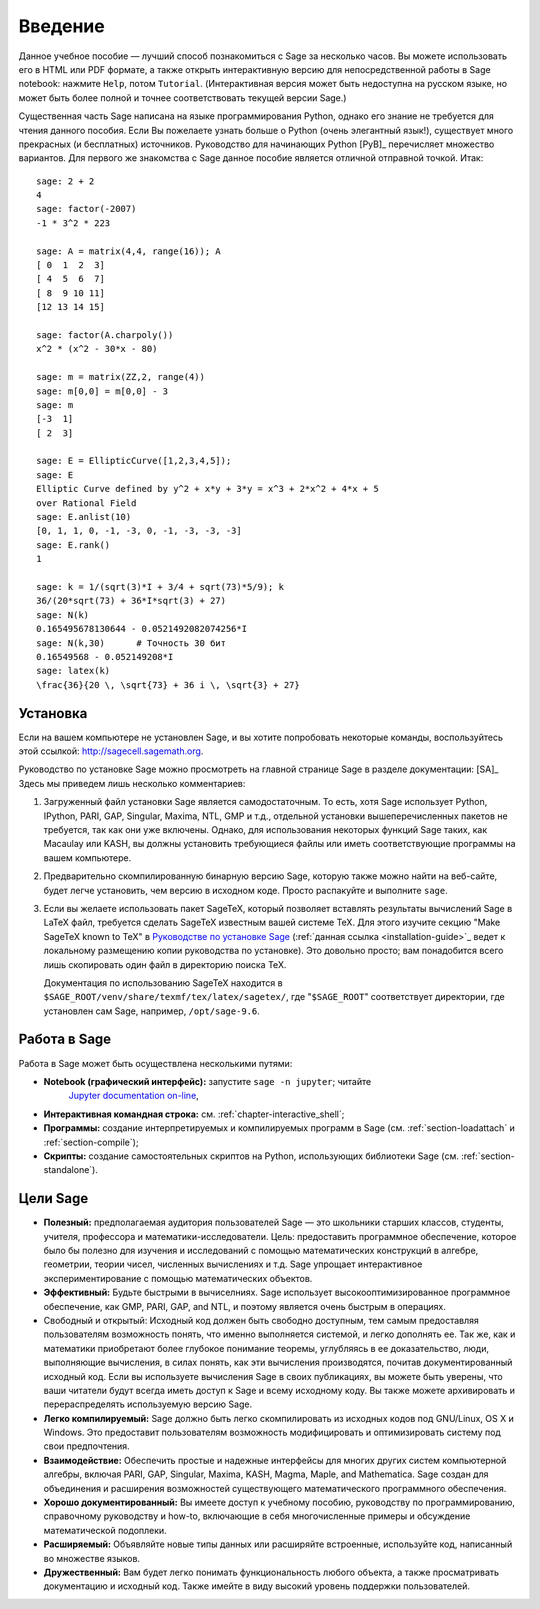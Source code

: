 ************
Введение
************

Данное учебное пособие — лучший способ познакомиться с Sage за несколько
часов. Вы можете использовать его в HTML или PDF формате, а также открыть
интерактивную версию для непосредственной работы в Sage notebook: нажмите
``Help``, потом ``Tutorial``. (Интерактивная версия может быть недоступна на
русском языке, но может быть более полной и точнее соответствовать текущей
версии Sage.)

Существенная часть Sage написана на языке программирования Python, однако его
знание не требуется для чтения данного пособия. Если Вы пожелаете узнать больше
о Python (очень элегантный язык!), существует много прекрасных (и бесплатных)
источников. Руководство для начинающих Python [PyB]_ перечисляет множество
вариантов. Для первого же знакомства с Sage данное пособие является отличной
отправной точкой. Итак:

::

    sage: 2 + 2
    4
    sage: factor(-2007)
    -1 * 3^2 * 223

    sage: A = matrix(4,4, range(16)); A
    [ 0  1  2  3]
    [ 4  5  6  7]
    [ 8  9 10 11]
    [12 13 14 15]

    sage: factor(A.charpoly())
    x^2 * (x^2 - 30*x - 80)

    sage: m = matrix(ZZ,2, range(4))
    sage: m[0,0] = m[0,0] - 3
    sage: m
    [-3  1]
    [ 2  3]

    sage: E = EllipticCurve([1,2,3,4,5]);
    sage: E
    Elliptic Curve defined by y^2 + x*y + 3*y = x^3 + 2*x^2 + 4*x + 5
    over Rational Field
    sage: E.anlist(10)
    [0, 1, 1, 0, -1, -3, 0, -1, -3, -3, -3]
    sage: E.rank()
    1

    sage: k = 1/(sqrt(3)*I + 3/4 + sqrt(73)*5/9); k
    36/(20*sqrt(73) + 36*I*sqrt(3) + 27)
    sage: N(k)
    0.165495678130644 - 0.0521492082074256*I
    sage: N(k,30)      # Точность 30 бит
    0.16549568 - 0.052149208*I
    sage: latex(k)
    \frac{36}{20 \, \sqrt{73} + 36 i \, \sqrt{3} + 27}

.. _installation:

Установка
============
Если на вашем компьютере не установлен Sage, и вы хотите попробовать
некоторые команды, воспользуйтесь этой ссылкой: http://sagecell.sagemath.org.

Руководство по установке Sage можно просмотреть на главной странице
Sage в разделе документации: [SA]_ Здесь мы приведем лишь несколько
комментариев:

#. Загруженный файл установки Sage является самодостаточным. То есть,
   хотя Sage использует Python, IPython, PARI, GAP, Singular, Maxima,
   NTL, GMP и т.д., отдельной установки вышеперечисленных пакетов не
   требуется, так как они уже включены. Однако, для использования
   некоторых функций Sage таких, как Macaulay или KASH, вы должны
   установить требующиеся файлы или иметь соответствующие программы на
   вашем компьютере.

#. Предварительно скомпилированную бинарную версию Sage, которую также можно
   найти на веб-сайте, будет легче установить, чем версию в исходном коде.
   Просто распакуйте и выполните ``sage``.

#. Если вы желаете использовать пакет SageTeX, который позволяет вставлять
   результаты вычислений Sage в LaTeX файл, требуется сделать SageTeX
   известным вашей системе TeX. Для этого изучите секцию "Make SageTeX known
   to TeX" в `Руководстве по установке Sage <http://doc.sagemath.org/html/en/>`_
   (:ref:`данная ссылка <installation-guide>`_ ведет к локальному размещению
   копии руководства по установке). Это довольно просто; вам понадобится
   всего лишь скопировать один файл в директорию поиска TeX.

   Документация по использованию SageTeX находится в
   ``$SAGE_ROOT/venv/share/texmf/tex/latex/sagetex/``, где
   "``$SAGE_ROOT``" соответствует директории, где установлен сам Sage,
   например, ``/opt/sage-9.6``.

Работа в Sage
================

Работа в Sage может быть осуществлена несколькими путями:

-  **Notebook (графический интерфейс):** запустите ``sage -n jupyter``; читайте
    `Jupyter documentation on-line <https://jupyter-notebook.readthedocs.io/en/latest/notebook.html>`_,

-  **Интерактивная командная строка:** см. :ref:`chapter-interactive_shell`;

-  **Программы:** создание интерпретируемых и компилируемых программ в
   Sage (см. :ref:`section-loadattach` и :ref:`section-compile`);

-  **Скрипты:** создание самостоятельных скриптов на Python, использующих
   библиотеки Sage (см. :ref:`section-standalone`).

Цели Sage
=========

-  **Полезный:** предполагаемая аудитория пользователей Sage — это
   школьники старших классов, студенты, учителя, профессора и
   математики-исследователи. Цель: предоставить программное обеспечение,
   которое было бы полезно для изучения и исследований с помощью
   математических конструкций в алгебре, геометрии, теории чисел,
   численных вычислениях и т.д. Sage упрощает интерактивное
   экспериментирование с помощью математических объектов.

-  **Эффективный:** Будьте быстрыми в вычиселниях. Sage использует
   высокооптимизированное программное обеспечение, как GMP, PARI, GAP,
   and NTL, и поэтому является очень быстрым в операциях.

-  Свободный и открытый: Исходный код должен быть свободно доступным,
   тем самым предоставляя пользователям возможность понять, что именно
   выполняется системой, и легко дополнять ее. Так же, как и математики
   приобретают более глубокое понимание теоремы, углубляясь в ее
   доказательство, люди, выполняющие вычисления, в силах понять, как эти
   вычисления производятся, почитав документированный исходный код. Если
   вы используете вычисления Sage в своих публикациях, вы можете быть
   уверены, что ваши читатели будут всегда иметь доступ к Sage и всему
   исходному коду. Вы также можете архивировать и перераспределять
   используемую версию Sage.

-  **Легко компилируемый:** Sage должно быть легко скомпилировать из исходных
   кодов под GNU/Linux, OS X и Windows. Это предоставит пользователям
   возможность модифицировать и оптимизировать систему под свои предпочтения.

-  **Взаимодействие:** Обеспечить простые и надежные интерфейсы для многих
   других систем компьютерной алгебры, включая PARI, GAP, Singular, Maxima,
   KASH, Magma, Maple, and Mаthematica. Sage создан для объединения и
   расширения возможностей существующего математического программного
   обеспечения.

-  **Хорошо документированный:** Вы имеете доступ к учебному пособию,
   руководству по программированию, справочному руководству и how-to,
   включающие в себя многочисленные примеры и обсуждение математической
   подоплеки.

-  **Расширяемый:** Объявляйте новые типы данных или расширяйте встроенные,
   используйте код, написанный во множестве языков.

-  **Дружественный:** Вам будет легко понимать функциональность любого объекта,
   а также просматривать документацию и исходный код. Также имейте в виду
   высокий уровень поддержки пользователей.

